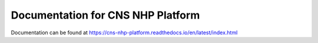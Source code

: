 Documentation for CNS NHP Platform
==================================

Documentation can be found at https://cns-nhp-platform.readthedocs.io/en/latest/index.html
